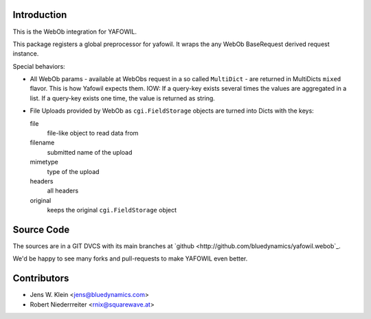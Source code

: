 Introduction
============

This is the WebOb integration for YAFOWIL.

This package registers a global preprocessor for yafowil. It wraps the any WebOb 
BaseRequest derived request instance.

Special behaviors: 

- All WebOb params - available at WebObs request in a so called ``MultiDict`` - are
  returned in MultiDicts ``mixed`` flavor. This is how Yafowil expects them. 
  IOW: If a query-key exists several times the values are aggregated in a list.
  If a query-key exists one time, the value is returned as string.  
     
- File Uploads provided by WebOb as ``cgi.FieldStorage`` objects are turned into 
  Dicts with the keys:
  
  file
      file-like object to read data from
      
  filename
      submitted name of the upload
      
  mimetype
      type of the upload
      
  headers
      all headers 
      
  original
      keeps the original ``cgi.FieldStorage`` object

Source Code
===========

The sources are in a GIT DVCS with its main branches at
`github <http://github.com/bluedynamics/yafowil.webob`_.

We'd be happy to see many forks and pull-requests to make YAFOWIL even better.


Contributors
============

- Jens W. Klein <jens@bluedynamics.com>

- Robert Niederrreiter <rnix@squarewave.at>
